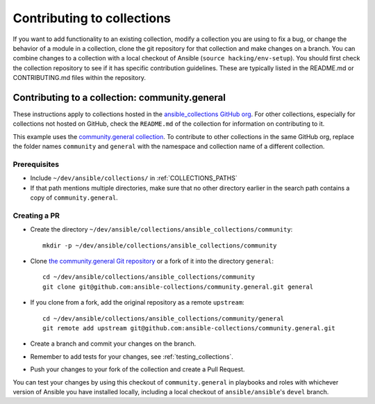 .. _hacking_collections:

***************************
Contributing to collections
***************************

If you want to add functionality to an existing collection, modify a collection you are using to fix a bug, or change the behavior of a module in a collection, clone the git repository for that collection and make changes on a branch. You can combine changes to a collection with a local checkout of Ansible (``source hacking/env-setup``).
You should first check the collection repository to see if it has specific contribution guidelines. These are typically listed in the README.md or CONTRIBUTING.md files within the repository.

Contributing to a collection: community.general
===============================================

These instructions apply to collections hosted in the `ansible_collections GitHub org <https://github.com/ansible-collections>`_. For other collections, especially for collections not hosted on GitHub, check the ``README.md`` of the collection for information on contributing to it.

This example uses the `community.general collection <https://github.com/ansible-collections/community.general/>`_. To contribute to other collections in the same GitHub org, replace the folder names ``community`` and ``general`` with the namespace and collection name of a different collection.

Prerequisites
-------------

* Include ``~/dev/ansible/collections/`` in :ref:`COLLECTIONS_PATHS`
* If that path mentions multiple directories, make sure that no other directory earlier in the search path contains a copy of ``community.general``.

Creating a PR
-------------



* Create the directory ``~/dev/ansible/collections/ansible_collections/community``::

    mkdir -p ~/dev/ansible/collections/ansible_collections/community

* Clone `the community.general Git repository <https://github.com/ansible-collections/community.general/>`_ or a fork of it into the directory ``general``::

    cd ~/dev/ansible/collections/ansible_collections/community
    git clone git@github.com:ansible-collections/community.general.git general

* If you clone from a fork, add the original repository as a remote ``upstream``::

    cd ~/dev/ansible/collections/ansible_collections/community/general
    git remote add upstream git@github.com:ansible-collections/community.general.git

* Create a branch and commit your changes on the branch.

* Remember to add tests for your changes, see :ref:`testing_collections`.

* Push your changes to your fork of the collection and create a Pull Request.

You can test your changes by using this checkout of ``community.general`` in playbooks and roles with whichever version of Ansible you have installed locally, including a local checkout of ``ansible/ansible``'s ``devel`` branch.

.. seealso::

   :ref:`collections`
       Learn how to install and use collections.
   :ref:`contributing_maintained_collections`
       Guidelines for contributing to selected collections
   `Mailing List <https://groups.google.com/group/ansible-devel>`_
       The development mailing list
   `irc.libera.chat <https://libera.chat/>`_
       #ansible IRC chat channel
